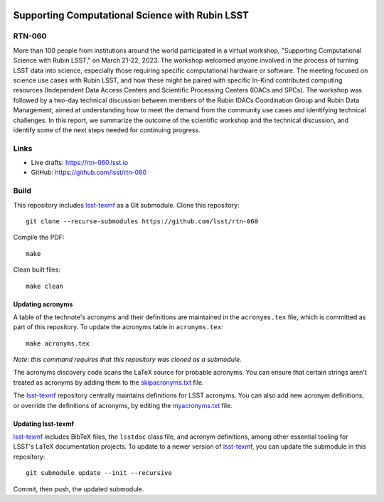 .. image:: https://img.shields.io/badge/rtn--060-lsst.io-brightgreen.svg
   :target: https://rtn-060.lsst.io
.. image:: https://github.com/lsst/rtn-060/workflows/CI/badge.svg
   :target: https://github.com/lsst/rtn-060/actions/

################################################
Supporting Computational Science with Rubin LSST
################################################

RTN-060
=======

More than 100 people from institutions around the world participated in a virtual workshop, "Supporting Computational Science with Rubin LSST," on March 21-22, 2023. The workshop welcomed anyone involved in the process of turning LSST data into science, especially those requiring specific computational hardware or software. The meeting focused on science use cases with Rubin LSST, and how these might be paired with specific In-Kind contributed computing resources (Independent Data Access Centers and Scientific Processing Centers (IDACs and SPCs). The workshop was followed by a two-day technical discussion between members of the Rubin IDACs Coordination Group and Rubin Data Management, aimed at understanding how to meet the demand from the community use cases and identifying technical challenges.  In this report, we summarize the outcome of the scientific workshop and the technical discussion, and identify some of the next steps needed for continuing progress.

Links
=====

- Live drafts: https://rtn-060.lsst.io
- GitHub: https://github.com/lsst/rtn-060

Build
=====

This repository includes lsst-texmf_ as a Git submodule.
Clone this repository::

    git clone --recurse-submodules https://github.com/lsst/rtn-060

Compile the PDF::

    make

Clean built files::

    make clean

Updating acronyms
-----------------

A table of the technote's acronyms and their definitions are maintained in the ``acronyms.tex`` file, which is committed as part of this repository.
To update the acronyms table in ``acronyms.tex``::

    make acronyms.tex

*Note: this command requires that this repository was cloned as a submodule.*

The acronyms discovery code scans the LaTeX source for probable acronyms.
You can ensure that certain strings aren't treated as acronyms by adding them to the `skipacronyms.txt <./skipacronyms.txt>`_ file.

The lsst-texmf_ repository centrally maintains definitions for LSST acronyms.
You can also add new acronym definitions, or override the definitions of acronyms, by editing the `myacronyms.txt <./myacronyms.txt>`_ file.

Updating lsst-texmf
-------------------

`lsst-texmf`_ includes BibTeX files, the ``lsstdoc`` class file, and acronym definitions, among other essential tooling for LSST's LaTeX documentation projects.
To update to a newer version of `lsst-texmf`_, you can update the submodule in this repository::

   git submodule update --init --recursive

Commit, then push, the updated submodule.

.. _lsst-texmf: https://github.com/lsst/lsst-texmf
